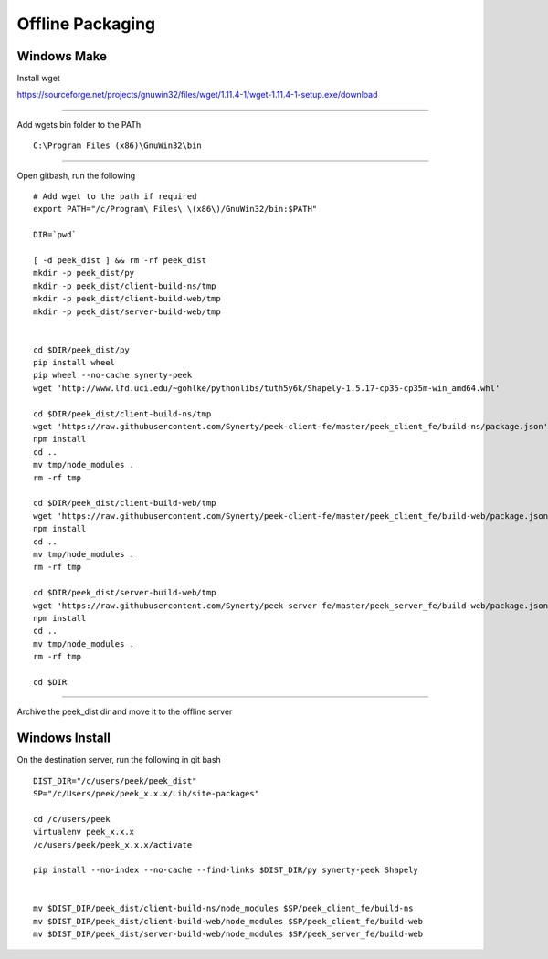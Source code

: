 =================
Offline Packaging
=================

Windows Make
------------

Install wget

https://sourceforge.net/projects/gnuwin32/files/wget/1.11.4-1/wget-1.11.4-1-setup.exe/download

----

Add wgets bin folder to the PATh

::

    C:\Program Files (x86)\GnuWin32\bin

----

Open gitbash, run the following

::

    # Add wget to the path if required
    export PATH="/c/Program\ Files\ \(x86\)/GnuWin32/bin:$PATH"

    DIR=`pwd`

    [ -d peek_dist ] && rm -rf peek_dist
    mkdir -p peek_dist/py
    mkdir -p peek_dist/client-build-ns/tmp
    mkdir -p peek_dist/client-build-web/tmp
    mkdir -p peek_dist/server-build-web/tmp


    cd $DIR/peek_dist/py
    pip install wheel
    pip wheel --no-cache synerty-peek
    wget 'http://www.lfd.uci.edu/~gohlke/pythonlibs/tuth5y6k/Shapely-1.5.17-cp35-cp35m-win_amd64.whl'

    cd $DIR/peek_dist/client-build-ns/tmp
    wget 'https://raw.githubusercontent.com/Synerty/peek-client-fe/master/peek_client_fe/build-ns/package.json'
    npm install
    cd ..
    mv tmp/node_modules .
    rm -rf tmp

    cd $DIR/peek_dist/client-build-web/tmp
    wget 'https://raw.githubusercontent.com/Synerty/peek-client-fe/master/peek_client_fe/build-web/package.json'
    npm install
    cd ..
    mv tmp/node_modules .
    rm -rf tmp

    cd $DIR/peek_dist/server-build-web/tmp
    wget 'https://raw.githubusercontent.com/Synerty/peek-server-fe/master/peek_server_fe/build-web/package.json'
    npm install
    cd ..
    mv tmp/node_modules .
    rm -rf tmp

    cd $DIR

----

Archive the peek_dist dir and move it to the offline server

Windows Install
---------------

On the destination server, run the following in git bash

::

    DIST_DIR="/c/users/peek/peek_dist"
    SP="/c/Users/peek/peek_x.x.x/Lib/site-packages"

    cd /c/users/peek
    virtualenv peek_x.x.x
    /c/users/peek/peek_x.x.x/activate

    pip install --no-index --no-cache --find-links $DIST_DIR/py synerty-peek Shapely


    mv $DIST_DIR/peek_dist/client-build-ns/node_modules $SP/peek_client_fe/build-ns
    mv $DIST_DIR/peek_dist/client-build-web/node_modules $SP/peek_client_fe/build-web
    mv $DIST_DIR/peek_dist/server-build-web/node_modules $SP/peek_server_fe/build-web

